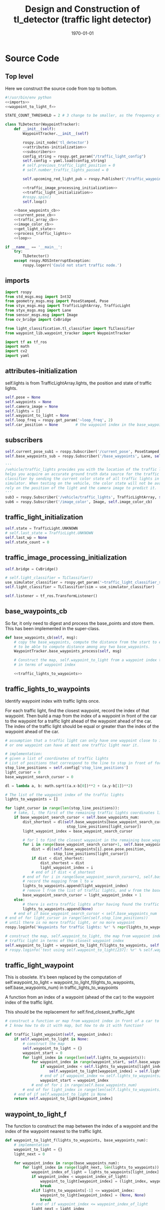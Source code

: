 #+LATEX_CLASS: article
#+LATEX_CLASS_OPTIONS:
#+LATEX_HEADER:
#+LATEX_HEADER_EXTRA:
#+DESCRIPTION:
#+KEYWORDS:
#+SUBTITLE:
#+LATEX_COMPILER: pdflatex
#+DATE: \today

#+OPTIONS: ^:nil

#+TITLE: Design and Construction of tl_detector (traffic light detector)


* Source Code

** Top level

 Here we construct the source code from top to bottom.

 #+NAME:tl_dectector
 #+BEGIN_SRC python :noweb tangle :tangle ./ros/src/tl_detector/tl_detector.py
   #!/usr/bin/env python
   <<imports>>
   <<waypoint_to_light_f>>

   STATE_COUNT_THRESHOLD = 2 # 3 change to be smaller, as the frequency of processing camara image has reduced from about 10 Hz 3 Hz

   class TLDetector(WaypointTracker):
       def __init__(self):
           WaypointTracker.__init__(self)

           rospy.init_node('tl_detector')
           <<attributes-initialization>>
           <<subscribers>>
           config_string = rospy.get_param("/traffic_light_config")
           self.config = yaml.load(config_string)
           # self.previous_traffic_light_position = 0
           # self.number_traffic_lights_passed = 0

           self.upcoming_red_light_pub = rospy.Publisher('/traffic_waypoint', Int32, queue_size=1)

           <<traffic_image_processing_initialization>>
           <<traffic_light_initialization>>
           #rospy.spin()
           self.loop()

       <<base_waypoints_cb>>
       <<current_pose_cb>>
       <<traffic_array_cb>>
       <<image_color_cb>>
       <<get_light_state>>
       <<process_traffic_lights>>
       <<loop>>

   if __name__ == '__main__':
       try:
           TLDetector()
       except rospy.ROSInterruptException:
           rospy.logerr('Could not start traffic node.')
 #+END_SRC

** imports

#+NAME:imports
#+BEGIN_SRC python :noweb tangle :tangle
  import rospy
  from std_msgs.msg import Int32
  from geometry_msgs.msg import PoseStamped, Pose
  from styx_msgs.msg import TrafficLightArray, TrafficLight
  from styx_msgs.msg import Lane
  from sensor_msgs.msg import Image
  from cv_bridge import CvBridge

  from light_classification.tl_classifier import TLClassifier
  from waypoint_lib.waypoint_tracker import WaypointTracker

  import tf as tf_ros
  import math
  import cv2
  import yaml
#+END_SRC

** attributes-initialization

self.lights is from TrafficLightArray.lights, the position and state of traffic lights.

#+NAME:attributes-initialization
#+BEGIN_SRC python :noweb tangle :tangle
  self.pose = None
  self.waypoints = None
  self.camera_image = None
  self.lights = []
  self.waypoint_to_light = None
  self.loop_freq = rospy.get_param('~loop_freq', 2)
  self.car_position = None        # the waypoint index in the base_waypoints of the waypoint in front of the car
#+END_SRC

** subscribers

#+NAME:subscribers
#+BEGIN_SRC python :noweb tangle :tangle
  self.current_pose_sub1 = rospy.Subscriber('/current_pose', PoseStamped, self.current_pose_cb)
  self.base_waypoints_sub = rospy.Subscriber('/base_waypoints', Lane, self.base_waypoints_cb)

  '''
  /vehicle/traffic_lights provides you with the location of the traffic light in 3D map space and
  helps you acquire an accurate ground truth data source for the traffic light
  classifier by sending the current color state of all traffic lights in the
  simulator. When testing on the vehicle, the color state will not be available. You'll need to
  rely on the position of the light and the camera image to predict it.
  '''
  sub3 = rospy.Subscriber('/vehicle/traffic_lights', TrafficLightArray, self.traffic_array_cb)
  sub6 = rospy.Subscriber('/image_color', Image, self.image_color_cb)

#+END_SRC

** traffic_light_initialization

#+NAME:traffic_light_initialization
#+BEGIN_SRC python :noweb tangle :tangle
  self.state = TrafficLight.UNKNOWN
  # self.last_state = TrafficLight.UNKNOWN
  self.last_wp = None
  self.state_count = 0

#+END_SRC

** traffic_image_processing_initialization

#+NAME:traffic_image_processing_initialization
#+BEGIN_SRC python :noweb tangle :tangle
  self.bridge = CvBridge()

  # self.light_classifier = TLClassifier()
  use_simulator_classifier = rospy.get_param('~traffic_light_classifier_sim')
  self.light_classifier = TLClassifier(sim = use_simulator_classifier)

  self.listener = tf_ros.TransformListener()

#+END_SRC

** base_waypoints_cb

   So far, it only need to digest and process the base_points and store them. This has been implemented in the
   super-class.

#+NAME:base_waypoints_cb
#+BEGIN_SRC python :noweb tangle :tangle
  def base_waypoints_cb(self, msg):
      # copy the base_waypoints, compute the distance from the start to each base_waypoint,
      # to be able to compute distance among any two base_waypoints.
      WaypointTracker.base_waypoints_process(self, msg)

      # Construct the map, self.waypoint_to_light from a waypoint index to the traffic light
      # in terms of waypoint index

      <<traffic_lights_to_waypoints>>
#+END_SRC

** traffic_lights_to_waypoints

   Identify waypoint index with traffic lights once.

   For each traffic light, find the closest waypoint, record the index of that waypoint.
   Then build a map from the index of a waypoint in front of the car to the waypoint for a traffic light ahead of the waypoint ahead of the car.
   The index of the traffic light should be equal or greater than the index of the waypoint ahead of the car.

#+NAME:traffic_lights_to_waypoints
#+BEGIN_SRC python :noweb tangle :tangle
  # assumption that a traffic light can only have one waypoint close to it.
  # or one waypoint can have at most one traffic light near it.

  # implementation:
  # given a list of coordinates of traffic lights
  # List of positions that correspond to the line to stop in front of for a given intersection
  stop_line_positions = self.config['stop_line_positions']
  light_cursor = 0
  base_waypoint_search_cursor = 0

  dl = lambda a, b: math.sqrt((a.x-b[0])**2 + (a.y-b[1])**2)

  # The list of the waypoint index of the traffic lights
  lights_to_waypoints = []

  for light_cursor in range(len(stop_line_positions)):
      # take, l, the first of the remaining traffic lights coordinates list, self.stop_line_positions
      if base_waypoint_search_cursor < self.base_waypoints_num:
          dist_shortest = dl(self.base_waypoints[base_waypoint_search_cursor].pose.pose.position,
                              stop_line_positions[light_cursor])
          light_waypoint_index = base_waypoint_search_cursor

          # for l to find the closest waypoint in the remaining base_waypoints, w
          for i in range(base_waypoint_search_cursor+1, self.base_waypoints_num):
              dist = dl(self.base_waypoints[i].pose.pose.position,
                        stop_line_positions[light_cursor])
              if dist < dist_shortest:
                  dist_shortest = dist
                  light_waypoint_index = i
              # end of if dist < d_shortest
          # end of for i in range(base_waypoint_search_cursor+1, self.base_waypoints_num)
          # record the mapping from l to w
          lights_to_waypoints.append(light_waypoint_index)
          # remove l from the list of traffic lights, and w from the base_points
          base_waypoint_search_cursor = light_waypoint_index + 1
      else:
          # there is extra traffic lights after having found the traffic light for the last waypoint.
          lights_to_waypoints.append(None)
      # end of if base_waypoint_search_cursor < self.base_waypoints_num
  # end of for light_cursor in range(len(self.stop_line_positions))
  # until there is no more traffic light, or no more waypoint
  rospy.loginfo('Waypoints for traffic lights: %r' % repr(lights_to_waypoints))

  # construct the map, self.waypoint_to_light, the map from waypoint index to the index of the
  # traffic light in terms of the closest waypoint index
  self.waypoint_to_light = waypoint_to_light_f(lights_to_waypoints, self.base_waypoints_num)
  # rospy.loginfo('test using self.waypoint_to_light[237]: %r' % self.waypoint_to_light[237])
#+END_SRC

** traffic_light_waypoint

   This is obsolete. It's been replaced by the computation of
   self.waypoint_to_light = waypoint_to_light_f(lights_to_waypoints, self.base_waypoints_num) in traffic_lights_to_waypoints

   A function from an index of a waypoint (ahead of the car) to the waypoint index of the traffic light.

   This should be the replacement for self.find_closest_traffic_light

#+NAME:traffic_light_waypoint
#+BEGIN_SRC python :noweb tangle :tangle
  # construct a function or map from waypoint index in front of a car to the index of the waypoirt for traffic light
  # I know how to do it with map, but how to do it with function?

  def traffic_light_waypoint(self, waypoint_index):
      if self.waypoint_to_light is None:
          # construct the map
          self.waypoint_to_light = {}
          waypoint_start = 0
          for light_index in range(len(self.lights_to_waypoints)):
              for waypoint_index in range(waypoint_start, self.base_waypoints_num):
                  if waypoint_index < self.lights_to_waypoints[light_index]:
                      self.waypoint_to_light[waypoint_index] = self.lights_to_waypoints[light_index]
                  # end of if waypoint_index <= self.lights_to_waypoints[light_index]
                  waypoint_start = waypoint_index
              # end of for i in range(self.base_waypoints_num)
          # end of for light_index in range(len(self.lights_to_waypoints))
      # end of if self.waypoint_to_light is None
      return self.waypoint_to_light[waypoint_index]
#+END_SRC

** waypoint_to_light_f

   The function to construct the map between the index of a waypoint and the index of the waypoint nearest to the traffic light.

#+NAME:waypoint_to_light_f
#+BEGIN_SRC python :noweb tangle :tangle
  def waypoint_to_light_f(lights_to_waypoints, base_waypoints_num):
      # implementation
      waypoint_to_light = {}
      light_next = 0

      for waypoint_index in range(base_waypoints_num):
          for light_index in range(light_next, len(lights_to_waypoints)):
              waypoint_index_of_light = lights_to_waypoints[light_index]
              if waypoint_index < waypoint_index_of_light:
                  waypoint_to_light[waypoint_index] = (light_index, waypoint_index_of_light)
                  break
              elif lights_to_waypoints[-1] <= waypoint_index:
                  waypoint_to_light[waypoint_index] = (None, None)
                  break
              # end of if waypoint_index <= waypoint_index_of_light
              light_next = light_index
          # end of for light_index in range(len(lights_to_waypoints))
      # end of for i in range(base_waypoints_num)
      return waypoint_to_light

  # test data:
  lights_to_waypoints = [1, 3, 7, 8, 10, 15]
  base_waypoints_num = 17

  y = waypoint_to_light_f(lights_to_waypoints, base_waypoints_num)
  # expected outcome:
  x = (y == {0: (0, 1), 1: (1, 3), 2: (1, 3), 3: (2, 7), 4: (2, 7), 5: (2, 7), 6: (2, 7), 7: (3, 8), 8: (4, 10), 8: (4, 10),
                       9: (4, 10), 10: (5, 15), 11: (5, 15), 12: (5, 15), 13: (5, 15), 14: (5, 15), 15: (None, None), 16: (None, None)})
#+END_SRC

** current_pose_cb

   - Determine the location of the car by locating the nearest waypoint in front of the car
   -
#+NAME:current_pose_cb
#+BEGIN_SRC python :noweb tangle :tangle
  def current_pose_cb(self, msg):
      self.pose = msg
#+END_SRC

** traffic_array_cb

#+NAME:traffic_array_cb
#+BEGIN_SRC python :noweb tangle :tangle
  def traffic_array_cb(self, msg):
      self.lights = msg.lights

#+END_SRC

** image_color_cb

   Delegate the processing of the image, recognition to self.process_traffic_lights

   Publish stable recognition outcome in terms of /traffic_waypoint (index)
- Frequency of /image_color::
It's about 10 Hz by observing through ==rostopic hz /image_color==

MAJOR CHANGE of the protocol between waypoints_updater and tl_detector ::
when the traffic light color is not red, report the negative of the waypoint index instead of just report -1, to take advantage of the computation of the waypoint index of the traffic light, saving waypoint_updater from computing it.

#+NAME:image_color_cb
#+BEGIN_SRC python :noweb tangle :tangle
  def image_color_cb(self, msg):
      """Identifies red lights in the incoming camera image and publishes the index
              of the waypoint closest to the red light's stop line to /traffic_waypoint

          Args:
              msg (Image): image from car-mounted camera

      """
      self.has_image = True
      self.camera_image = msg
#+END_SRC

** loop to process camara image to classify traffic light

#+NAME:loop
#+BEGIN_SRC python :noweb tangle :tangle
  def loop(self):
      rate = rospy.Rate(self.loop_freq)
      while not rospy.is_shutdown():
          if self.camera_image is not None:
              light_wp, state = self.process_traffic_lights()
              # only consider the traffic image when the car is close enough to the traffic light, say 20 waypoints
              if ((light_wp is not None) and (light_wp - self.car_position) < 100): # and state:
                  # Note: state might have value 0 and light_wp and 0 == False!
                  '''
                  Publish upcoming red lights at camera frequency.
                  Each predicted state has to occur `STATE_COUNT_THRESHOLD` number
                  of times till we start using it. Otherwise the previous stable state is
                  used.
                  '''
                  # rospy.loginfo('light_wp %d; state: %r, self.state: %r' % (light_wp, state, self.state))
                  # (abs(self.last_wp) != light_wp if self.last_wp else True) or
                  if (self.state is None) or (self.state != state):  # state changed
                      rospy.loginfo('state changed: old state count: %r; old state: %r; new state: %d' %
                      (self.state_count, self.state, state))
                      self.state_count = 0
                      self.state = state
                      # self.last_state = self.state
                      # self.last_wp = light_wp if (state == TrafficLight.RED) else -light_wp
                  elif self.state_count >= STATE_COUNT_THRESHOLD:
                      self.last_wp = light_wp if (state == TrafficLight.RED) else -light_wp
                      self.upcoming_red_light_pub.publish(Int32(self.last_wp))
                      rospy.loginfo('stable state threshold reached: state count: %d; old state: %d; new state: %d; new traffic_waypoint: %d' %
                                  (self.state_count, self.state, state, self.last_wp))
                  else:
                      if self.last_wp is not None:
                          self.upcoming_red_light_pub.publish(Int32(self.last_wp))
                      # end of if self.last_wp is not None
                      rospy.loginfo('not enough state change: old state: %r; keep publish the old traffic_waypoint: %r' % (self.state, self.last_wp))
                  # end of if self.state != state
                  self.state_count += 1
              # end of if (light_wp is not None) and state
              self.camera_image = None
          # end of if self.camera_image is not None
          rate.sleep()
      # end of while not rospy.is_shutdow()
#+END_SRC

** process_traffic_lights

#+NAME:process_traffic_lights
#+BEGIN_SRC python :noweb tangle :tangle
  def process_traffic_lights(self):
      """Finds closest visible traffic light, if one exists, and determines its
          location and color

      Returns:
          int: index of waypoint closes to the upcoming stop line for a traffic light (-1 if none exists)
          int: ID of traffic light color (specified in styx_msgs/TrafficLight)

      """
      light = None

      # List of positions that correspond to the line to stop in front of for a given intersection
      # self.stop_line_positions = self.config['stop_line_positions']

      if ((self.base_waypoints is not None) and (self.waypoint_to_light is not None) and (self.pose is not None)):
          self.car_position = self.get_closest_waypoint(self.pose.pose)
          #TODO find the closest visible traffic light (if one exists)
          # the index of the waypoint of the traffic light
          light_index, light_wp = self.waypoint_to_light[self.car_position]
          FAKED_LIGHT = True
          # when the light_index is None, then is no more light in front
          if light_index is not None:
              if FAKED_LIGHT:
                  # rospy.loginfo('light_index: %d; state: %d; the light is RED: %r' % (
                  #     light_index, self.lights[light_index].state,
                  #     self.lights[light_index].state == TrafficLight.RED))
                  state = self.lights[light_index].state
              else:
                  cv_image = self.bridge.imgmsg_to_cv2(self.camera_image, "bgr8")

                  #Get classification
                  state = self.light_classifier.get_classification(cv_image)

              # end of if FAKED_LIGHT
          else:
              state = TrafficLight.UNKNOWN
          # end of if light_index is not None
          if (state==TrafficLight.RED):
              rospy.loginfo('car index: %r; light_index: %r; light waypoint: %r; light is RED: %r' %
                            (self.car_position, light_index, light_wp, state==TrafficLight.RED))
          # end of if (state==TrafficLight.RED)

          return light_wp, state
      # end of if (self.pose)
      return None, TrafficLight.UNKNOWN
#+END_SRC

** find-closest-traffic-light

Based on the current car_position, and the previous_traffic_light_position, find the next traffic_light_position
#+NAME:find-closest-traffic-light
#+BEGIN_SRC python :noweb tangle :tangle
  def find_closest_traffic_light(self, car_position_index):
      # remaining_traffic_ligths = len(self.stop_line_positions)-self.number_traffic_lights_passed
      if self.number_traffic_lights_passed < len(self.stop_line_positions)-1:
          dl = lambda a, b: math.sqrt((a.x-b[0])**2 + (a.y-b[1])**2)
          # find the closest traffic light to the car's position
          traffic_light_index = self.previous_traffic_light_position
          d_shortest = dl(self.base_waypoints[car_position_index].pose.pose.position,
                          self.stop_line_positions[self.previous_traffic_light_position])

          for i in range(self.previous_traffic_light_position+1, len(self.stop_line_positions)):
              d = dl(self.base_waypoints[car_position_index].pose.pose.position,
                     self.stop_line_positions[i])
              if d < d_shortest:  # found the closest
                  d_shortest = d
                  traffic_light_index = i
              # end of if d < d_shortest
          # end of for i in range(self.previous_traffic_light_position+1, len(self.stop_line_positions))
          self.previous_traffic_light_position = traffic_light_index
          # self.number_traffic_lights_passed += 1

          # find the closest base_waypoint to the found traffic light.
          nearest_waypoint_for_the_light = car_position_index
          d_shortest = dl(self.base_waypoints[car_position_index].pose.pose.position,
                          self.stop_line_positions[traffic_light_index])

          for j in range(car_position_index + 1, len(self.base_waypoints)):
              d = dl(self.base_waypoints[j].pose.pose.position,
                     self.stop_line_positions[traffic_light_index])
              if d < d_shortest:
                  d_shortest = d
                  nearest_waypoint_for_the_light = j
              # end of if d < d_shortest
          # end of for j in range(car_position_index, len(self.base_waypoints)-car_position_index)
          return traffic_light_index, nearest_waypoint_for_the_light
      else:
          return None, None
      # end of self.number_traffic_lights_passed < len(self.stop_line_positions)-1
#+END_SRC

** get_closest_waypoint

Use the implementation of the super-class, WaypointTracker.

#+NAME:get_closest_waypoint
#+BEGIN_SRC python :noweb tangle :tangle
  # def get_closest_waypoint(self, pose):
  #     """Identifies the closest path waypoint to the given position
  #         https://en.wikipedia.org/wiki/Closest_pair_of_points_problem
  #     Args:
  #         pose (Pose): position to match a waypoint to

  #     Returns:
  #         int: index of the closest waypoint in self.waypoints

  #     """
  #     #TODO implement
  #     return 0

#+END_SRC

** get_light_state

I assume/design the light parameter is the index of the nearest traffic light in the list of traffic lights.
#+NAME:get_light_state
#+BEGIN_SRC python :noweb tangle :tangle
  def get_light_state(self, light_index):
      """Determines the current color of the traffic light

      Args:
          light_index (TrafficLight): light to classify

      Returns:
          int: ID of traffic light color (specified in styx_msgs/TrafficLight)

      """
      # FAKED_LIGHT = False
      # if FAKED_LIGHT:
      #     rospy.loginfo('light_index: %d; state: %d; the light is RED: %r' % (
      #         light_index, self.lights[light_index].state,
      #         self.lights[light_index].state == TrafficLight.RED))
      #     return self.lights[light_index].state
      # end of if FAKED_LIGHT

      # if(not self.has_image):
      #     self.prev_light_loc = None
      #     return None

      cv_image = self.bridge.imgmsg_to_cv2(self.camera_image, "bgr8")

      #Get classification
      return self.light_classifier.get_classification(cv_image)

#+END_SRC

** Current problems
Traceback (most recent call last):
  File "/home/yubrshen/ai-study/sdc/term3/projects/CarND-Capstone/ros/src/tl_detector/tl_detector.py", line 272, in <module>
    TLDetector()
  File "/home/yubrshen/ai-study/sdc/term3/projects/CarND-Capstone/ros/src/tl_detector/tl_detector.py", line 90, in __init__
    self.loop()
  File "/home/yubrshen/ai-study/sdc/term3/projects/CarND-Capstone/ros/src/tl_detector/tl_detector.py", line 233, in loop
    light_wp, state = self.process_traffic_lights()
  File "/home/yubrshen/ai-study/sdc/term3/projects/CarND-Capstone/ros/src/tl_detector/tl_detector.py", line 213, in process_traffic_lights
    state = self.lights[light_index].state
TypeError: list indices must be integers, not NoneType
[tl_detector-2] process has died [pid 13902, exit code 1, cmd /home/yubrshen/ai-study/sdc/term3/projects/CarND-Capstone/ros/src/tl_detector/tl_detector.py __name:=tl_detector __log:=/home/yubrshen/.ros/log/491be1a6-d53b-11e7-a096-18dbf212c2fb/tl_detector-2.log].

** Sketch of Traffic Light Classification

#+BEGIN_SRC plantuml :file traffic-classification.png
@startuml
:receive camera image:
image_processing_call_back_start;
:determine the car's current position:
get_closest_waypoint(self.pose.pose);
:find the nearest traffic light to the car:
light_index, light_wp = self.waypoint_to_light[car_position];
:classify the color of the light:
light_classifier.get_classification(cv_image);
:bounce treatment of light state;
:publish /traffic_waypoint;
@enduml
#+END_SRC

#+RESULTS:
[[file:traffic-classification.png]]

#results:

*** logic of velocity adjustment
Here is one with potential improvement, as of <2017-11-27 Mon 21:58>
#+BEGIN_SRC plantuml :file velocity-adjustment-improved.png
@startuml
if (Light is RED) then (red)
  if (current policy) then (already
STOP)
    :do nothing;
  elseif (time or distance ) then (too close)
    :STOP;
  elseif (time or distance) then (close enough
to decelerate)
    :DECELERATE;
  elseif (time or distance) then (far enough
to cruise)
    :cruise
(polycy <- None);
  else
  :nothing;
  endif
else
:policy <- None;
note right
  after turning green from red,
  it seems that
  the originally programmed
  velocity is too slow.
  It might need some acceleration.
  To be discussed.
end note
endif
#+END_SRC

#+RESULTS:
[[file:velocity-adjustment-improved.png]]


Here is the original.
#+BEGIN_SRC plantuml :file velocity-adjustment.png
@startuml
if (Light is RED) then (red)
  if (current policy) then (already
STOP)
    :do nothing;
  elseif (time or distance ) then (too close)
    :STOP;
  elseif (time or distance) then (close enough
to decelerate)
    :DECELERATE;
  elseif (time or distance) then (far enough
to cruise)
    :cruise;
  else
  :nothing;
  endif
elseif (distance or time is) then (Light is not red
but time or distance
is large enough but
close enough
for the next cycle red)
:DECELERATE;
else
:nothing;
endif
#+END_SRC

#+RESULTS:
[[file:velocity-adjustment.png]]


For the next cycle of red, how large the distance should be, and how close enough it should be?
